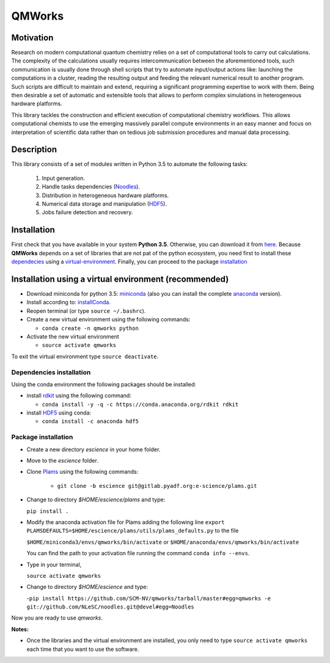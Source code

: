 
================
QMWorks
================


Motivation
==========
Research on modern computational quantum chemistry relies on a set of computational
tools to carry out calculations. The complexity of the calculations usually requires 
intercommunication between the aforementioned tools, such communication is usually done 
through shell scripts that try to automate input/output actions like: launching 
the computations in a cluster, reading the resulting output and feeding the relevant
numerical result to another program. Such scripts are difficult to maintain and extend,
requiring a significant programming expertise to work with them. Being then desirable a
set of automatic and extensible tools that allows to perform complex simulations in
heterogeneous hardware platforms.

This library tackles the construction and efficient execution of computational chemistry workflows.
This allows computational chemists to use the emerging massively parallel compute environments in
an easy manner and focus on interpretation of scientific data rather than on tedious job submission
procedures and manual data processing. 

Description
===========
This library consists of a set of modules written in Python 3.5 to
automate the following tasks:
 1. Input generation.
 2. Handle tasks dependencies (Noodles_).
 3. Distribution in heterogeneous hardware platforms.
 4. Numerical data storage and manipulation (HDF5_).
 5. Jobs failure detection and recovery.

 
Installation
============
First check that you have available in your system **Python 3.5**. Otherwise, you can download it from here_.
Because **QMWorks** depends on a set of libraries that are not pat of the python ecosystem, you need first
to install these dependecies_  using a virtual-environment_. Finally, you can proceed to the package installation_



.. _virtual-environment:
Installation using a virtual environment (recommended)
======================================================

- Download miniconda for python 3.5: miniconda_ (also you can install the complete anaconda_ version).

- Install according to: installConda_. 

- Reopen terminal (or type ``source ~/.bashrc``).

- Create a new virtual environment using the following commands:

  - ``conda create -n qmworks python`` 

- Activate the new virtual environment
  
  - ``source activate qmworks``

To exit the virtual environment type  ``source deactivate``.
    
    
.. _dependecies:
Dependencies installation
-------------------------

Using the conda environment the following packages should be installed:    


- install rdkit_ using the following command:

  - ``conda install -y -q -c https://conda.anaconda.org/rdkit rdkit``

- install HDF5_ using conda:

  - ``conda install -c anaconda hdf5``
    

.. _installation:
Package installation
--------------------

    
- Create a new directory *escience* in your home folder.

- Move to the *escience* folder.
  
- Clone Plams_  using the following commands:
  
   - ``git clone -b escience git@gitlab.pyadf.org:e-science/plams.git``

- Change to directory *$HOME/escience/plams* and type:
  
  ``pip install .``
     
- Modify the anaconda activation file for Plams adding the following line ``export PLAMSDEFAULTS=$HOME/escience/plams/utils/plams_defaults.py`` to the file 
  
  ``$HOME/miniconda3/envs/qmworks/bin/activate`` or
  ``$HOME/anaconda/envs/qmworks/bin/activate``
  
  You can find the path to your activation file running the command ``conda info --envs``.

- Type in your terminal,

  ``source activate qmworks``

- Change to directory *$HOME/escience* and type:
  
  -``pip install https://github.com/SCM-NV/qmworks/tarball/master#egg=qmworks -e git://github.com/NLeSC/noodles.git@devel#egg=Noodles``

Now you are ready to use *qmworks*. 
 

**Notes:**

- Once the libraries and the virtual environment are installed, you only need to type
  ``source activate qmworks`` each time that you want to use the software.




.. _miniconda: http://conda.pydata.org/miniconda.html
.. _anaconda: https://www.continuum.io/downloads
.. _installConda: http://conda.pydata.org/docs/install/quick.html
.. _Noodles: https://gitlab.pyadf.org/e-science/workflow-engine
.. _HDF5: http://www.h5py.org/ 
.. _here: https://www.python.org/downloads/
.. _rdkit: http://www.rdkit.org
.. _Plams: https://www.scm.com/documentation/Tutorials/Scripting/first_steps_with_plams/
